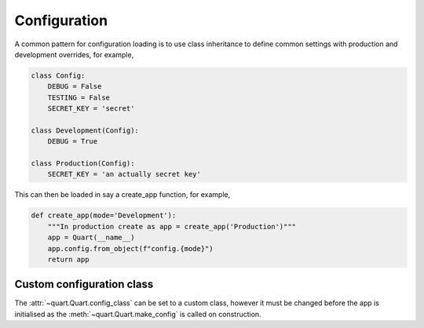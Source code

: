 .. _configuration:

Configuration
=============

A common pattern for configuration loading is to use class inheritance
to define common settings with production and development overrides,
for example,

.. code-block:: python

    class Config:
        DEBUG = False
        TESTING = False
        SECRET_KEY = 'secret'

    class Development(Config):
        DEBUG = True

    class Production(Config):
        SECRET_KEY = 'an actually secret key'

This can then be loaded in say a create_app function, for example,

.. code-block:: python

    def create_app(mode='Development'):
        """In production create as app = create_app('Production')"""
        app = Quart(__name__)
        app.config.from_object(f"config.{mode}")
        return app

Custom configuration class
--------------------------

The :attr:`~quart.Quart.config_class` can be set to a custom class,
however it must be changed before the app is initialised as the
:meth:`~quart.Quart.make_config` is called on construction.
